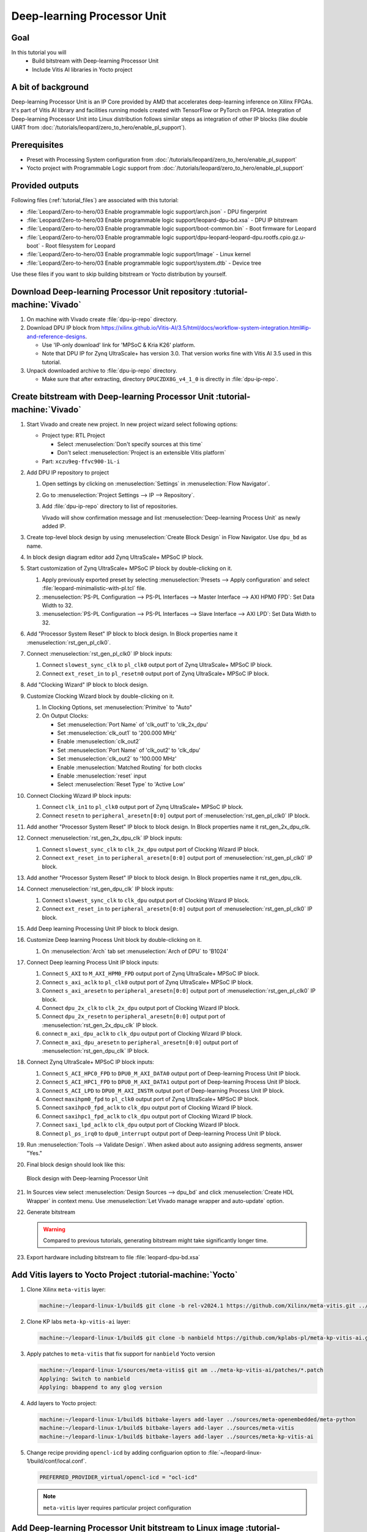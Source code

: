Deep-learning Processor Unit
============================

Goal
----
In this tutorial you will
   - Build bitstream with Deep-learning Processor Unit
   - Include Vitis AI libraries in Yocto project

A bit of background
-------------------

Deep-learning Processor Unit is an IP Core provided by AMD that accelerates deep-learning inference on Xilinx FPGAs. It's part of Vitis AI library and facilities running models created with TensorFlow or PyTorch on FPGA. Integration of Deep-learning Processor Unit into Linux distribution follows similar steps as integration of other IP blocks (like double UART from :doc:`/tutorials/leopard/zero_to_hero/enable_pl_support`).

Prerequisites
-------------
* Preset with Processing System configuration from :doc:`/tutorials/leopard/zero_to_hero/enable_pl_support`
* Yocto project with Programmable Logic support from :doc:`/tutorials/leopard/zero_to_hero/enable_pl_support`

Provided outputs
----------------
Following files (:ref:`tutorial_files`) are associated with this tutorial:

* :file:`Leopard/Zero-to-hero/03 Enable programmable logic support/arch.json` - DPU fingerprint
* :file:`Leopard/Zero-to-hero/03 Enable programmable logic support/leopard-dpu-bd.xsa` - DPU IP bitstream
* :file:`Leopard/Zero-to-hero/03 Enable programmable logic support/boot-common.bin` - Boot firmware for Leopard
* :file:`Leopard/Zero-to-hero/03 Enable programmable logic support/dpu-leopard-leopard-dpu.rootfs.cpio.gz.u-boot` - Root filesystem for Leopard
* :file:`Leopard/Zero-to-hero/03 Enable programmable logic support/Image` - Linux kernel
* :file:`Leopard/Zero-to-hero/03 Enable programmable logic support/system.dtb` - Device tree

Use these files if you want to skip building bitstream or Yocto distribution by yourself.

Download Deep-learning Processor Unit repository :tutorial-machine:`Vivado`
---------------------------------------------------------------------------
#. On machine with Vivado create :file:`dpu-ip-repo` directory.
#. Download DPU IP block from https://xilinx.github.io/Vitis-AI/3.5/html/docs/workflow-system-integration.html#ip-and-reference-designs.

   * Use 'IP-only download' link for 'MPSoC & Kria K26' platform.
   * Note that DPU IP for Zynq UltraScale+ has version 3.0. That version works fine with Vitis AI 3.5 used in this tutorial.

#. Unpack downloaded archive to :file:`dpu-ip-repo` directory.

   * Make sure that after extracting, directory ``DPUCZDX8G_v4_1_0`` is directly in :file:`dpu-ip-repo`.

Create bitstream with Deep-learning Processor Unit :tutorial-machine:`Vivado`
-----------------------------------------------------------------------------
#. Start Vivado and create new project. In new project wizard select following options:

   * Project type: RTL Project

     * Select :menuselection:`Don't specify sources at this time`
     * Don't select :menuselection:`Project is an extensible Vitis platform`

   * Part: ``xczu9eg-ffvc900-1L-i``

#. Add DPU IP repository to project

   1. Open settings by clicking on :menuselection:`Settings` in :menuselection:`Flow Navigator`.
   2. Go to :menuselection:`Project Settings --> IP --> Repository`.
   3. Add :file:`dpu-ip-repo` directory to list of repositories.

      Vivado will show confirmation message and list :menuselection:`Deep-learning Process Unit` as newly added IP.

#. Create top-level block design by using :menuselection:`Create Block Design` in Flow Navigator. Use ``dpu_bd`` as name.
#. In block design diagram editor add Zynq UltraScale+ MPSoC IP block.
#. Start customization of Zynq UltraScale+ MPSoC IP block by double-clicking on it.

   1. Apply previously exported preset by selecting :menuselection:`Presets --> Apply configuration` and select :file:`leopard-minimalistic-with-pl.tcl` file.
   2. :menuselection:`PS-PL Configuration --> PS-PL Interfaces --> Master Interface --> AXI HPM0 FPD`: Set Data Width to 32.
   3. :menuselection:`PS-PL Configuration --> PS-PL Interfaces --> Slave Interface --> AXI LPD`: Set Data Width to 32.

#. Add "Processor System Reset" IP block to block design. In Block properties name it :menuselection:`rst_gen_pl_clk0`.
#. Connect :menuselection:`rst_gen_pl_clk0` IP block inputs:

   1. Connect ``slowest_sync_clk`` to ``pl_clk0`` output port of Zynq UltraScale+ MPSoC IP block.
   2. Connect ``ext_reset_in`` to ``pl_resetn0`` output port of Zynq UltraScale+ MPSoC IP block.

#. Add "Clocking Wizard" IP block to block design.
#. Customize Clocking Wizard block by double-clicking on it.

   1. In Clocking Options, set :menuselection:`Primitve` to "Auto"
   2. On Output Clocks:

      * Set :menuselection:`Port Name` of 'clk_out1' to 'clk_2x_dpu'
      * Set :menuselection:`clk_out1` to '200.000 MHz'
      * Enable :menuselection:`clk_out2`
      * Set :menuselection:`Port Name` of 'clk_out2' to 'clk_dpu'
      * Set :menuselection:`clk_out2` to '100.000 MHz'
      * Enable :menuselection:`Matched Routing` for both clocks
      * Enable :menuselection:`reset` input
      * Select :menuselection:`Reset Type` to 'Active Low'

#. Connect Clocking Wizard IP block inputs:

   1. Connect ``clk_in1`` to ``pl_clk0`` output port of Zynq UltraScale+ MPSoC IP block.
   2. Connect ``resetn`` to ``peripheral_aresetn[0:0]`` output port of :menuselection:`rst_gen_pl_clk0` IP block.

#. Add another "Processor System Reset" IP block to block design. In Block properties name it rst_gen_2x_dpu_clk.
#. Connect :menuselection:`rst_gen_2x_dpu_clk` IP block inputs:

   1. Connect ``slowest_sync_clk`` to ``clk_2x_dpu`` output port of Clocking Wizard IP block.
   2. Connect ``ext_reset_in`` to ``peripheral_aresetn[0:0]`` output port of :menuselection:`rst_gen_pl_clk0` IP block.

#. Add another "Processor System Reset" IP block to block design. In Block properties name it rst_gen_dpu_clk.
#. Connect :menuselection:`rst_gen_dpu_clk` IP block inputs:

   1. Connect ``slowest_sync_clk`` to ``clk_dpu`` output port of Clocking Wizard IP block.
   2. Connect ``ext_reset_in`` to ``peripheral_aresetn[0:0]`` output port of :menuselection:`rst_gen_pl_clk0` IP block.

#. Add Deep learning Processing Unit IP block to block design.
#. Customize Deep learning Process Unit block by double-clicking on it.

   1. On :menuselection:`Arch` tab set :menuselection:`Arch of DPU` to 'B1024'

#. Connect Deep learning Process Unit IP block inputs:

   1. Connect ``S_AXI`` to ``M_AXI_HPM0_FPD`` output port of Zynq UltraScale+ MPSoC IP block.
   2. Connect ``s_axi_aclk`` to ``pl_clk0`` output port of Zynq UltraScale+ MPSoC IP block.
   3. Connect ``s_axi_aresetn`` to ``peripheral_aresetn[0:0]`` output port of :menuselection:`rst_gen_pl_clk0` IP block.
   4. Connect ``dpu_2x_clk`` to ``clk_2x_dpu`` output port of Clocking Wizard IP block.
   5. Connect ``dpu_2x_resetn`` to ``peripheral_aresetn[0:0]`` output port of :menuselection:`rst_gen_2x_dpu_clk` IP block.
   6. connect ``m_axi_dpu_aclk`` to ``clk_dpu`` output port of Clocking Wizard IP block.
   7. Connect ``m_axi_dpu_aresetn`` to ``peripheral_aresetn[0:0]`` output port of :menuselection:`rst_gen_dpu_clk` IP block.

#. Connect Zynq UltraScale+ MPSoC IP block inputs:

   1. Connect ``S_ACI_HPC0_FPD`` to ``DPU0_M_AXI_DATA0`` output port of Deep-learning Process Unit IP block.
   2. Connect ``S_ACI_HPC1_FPD`` to ``DPU0_M_AXI_DATA1`` output port of Deep-learning Process Unit IP block.
   3. Connect ``S_ACI_LPD`` to ``DPU0_M_AXI_INSTR`` output port of Deep-learning Process Unit IP block.
   4. Connect ``maxihpm0_fpd`` to ``pl_clk0`` output port of Zynq UltraScale+ MPSoC IP block.
   5. Connect ``saxihpc0_fpd_aclk`` to ``clk_dpu`` output port of Clocking Wizard IP block.
   6. Connect ``saxihpc1_fpd_aclk`` to ``clk_dpu`` output port of Clocking Wizard IP block.
   7. Connect ``saxi_lpd_aclk`` to ``clk_dpu`` output port of Clocking Wizard IP block.
   8. Connect ``pl_ps_irq0`` to ``dpu0_interrupt`` output port of Deep-learning Process Unit IP block.


#. Run :menuselection:`Tools --> Validate Design`. When asked about auto assigning address segments, answer "Yes."


#. Final block design should look like this:

   .. figure:: ./DPU/dpu_bd.png
      :align: center

      Block design with Deep-learning Processor Unit

#. In Sources view select :menuselection:`Design Sources --> dpu_bd` and click :menuselection:`Create HDL Wrapper` in context menu. Use :menuselection:`Let Vivado manage wrapper and auto-update` option.
#. Generate bitstream

   .. warning:: Compared to previous tutorials, generating bitstream might take significantly longer time.

#. Export hardware including bitstream to file :file:`leopard-dpu-bd.xsa`

Add Vitis layers to Yocto Project :tutorial-machine:`Yocto`
-----------------------------------------------------------

#. Clone Xilinx ``meta-vitis`` layer:

   .. code-block:: shell-session

       machine:~/leopard-linux-1/build$ git clone -b rel-v2024.1 https://github.com/Xilinx/meta-vitis.git ../sources/meta-vitis

#. Clone KP labs ``meta-kp-vitis-ai`` layer:

   .. code-block:: shell-session

       machine:~/leopard-linux-1/build$ git clone -b nanbield https://github.com/kplabs-pl/meta-kp-vitis-ai.git ../sources/meta-kp-vitis-ai

#. Apply patches to ``meta-vitis`` that fix support for ``nanbield`` Yocto version

   .. code-block:: shell-session

       machine:~/leopard-linux-1/sources/meta-vitis$ git am ../meta-kp-vitis-ai/patches/*.patch
       Applying: Switch to nanbield
       Applying: bbappend to any glog version

#. Add layers to Yocto project:

   .. code-block:: shell-session

      machine:~/leopard-linux-1/build$ bitbake-layers add-layer ../sources/meta-openembedded/meta-python
      machine:~/leopard-linux-1/build$ bitbake-layers add-layer ../sources/meta-vitis
      machine:~/leopard-linux-1/build$ bitbake-layers add-layer ../sources/meta-kp-vitis-ai

#. Change recipe providing ``opencl-icd`` by adding configuarion option to :file:`~/leopard-linux-1/build/conf/local.conf`.

   .. code-block:: bitbake

       PREFERRED_PROVIDER_virtual/opencl-icd = "ocl-icd"

   .. note:: ``meta-vitis`` layer requires particular project configuration

Add Deep-learning Processor Unit bitstream to Linux image :tutorial-machine:`Yocto`
-----------------------------------------------------------------------------------
#. Create directory :file:`~/leopard-linux-1/sources/meta-local/recipes-example/bitstreams/dpu/` and copy :file:`leopard-dpu-bd.xsa` to it.
#. Create new recipe :file:`~/leopard-linux-1/sources/meta-local/recipes-example/bitstreams/dpu.bb` that will install bitstream with DPU.

   .. code-block:: bitbake

        LICENSE = "CLOSED"

        inherit bitstream

        SRC_URI += "file://leopard-dpu-bd.xsa"
        BITSTREAM_HDF_FILE = "${WORKDIR}/leopard-dpu-bd.xsa"

#. Create recipe append for kernel

   .. code-block:: shell-session

       machine:~/leopard-linux-1/build$ recipetool newappend --wildcard-version ../sources/meta-local/ linux-xlnx

#. Create directory :file:`~/leopard-linux-1/sources/meta-local/recipes-kernel/linux/linux-xlnx`.
#. Enable Xilinx DPU kernel driver module by creating file :file:`~/leopard-linux-1/sources/meta-local/recipes-kernel/linux/linux-xlnx/xlnx-dpu.cfg` with content

   .. code-block:: kconfig

      CONFIG_XILINX_DPU=m

#. Enable kernel configuration fragment by adding it to :file:`~/leopard-linux-1/sources/meta-local/recipes-kernel/linux/linux-xlnx_%.bbappend`

   .. code-block:: bitbake

      FILESEXTRAPATHS:prepend := "${THISDIR}/${PN}:"

      SRC_URI += "file://xlnx-dpu.cfg"

#. Add new packages into Linux image by editing :file:`~/leopard-linux-1/sources/meta-local/recipes-leopard/images/dpu-leopard.bbappend`

   .. code-block:: bitbake

        IMAGE_INSTALL += "\
           fpga-manager-script \
           double-uart \
           dpu \
           vitis-ai-library \
           kernel-module-xlnx-dpu \
        "

#. Build firmware and image

   .. code-block:: shell-session

       machine:~/leopard-linux-1$ bitbake leopard-all

#. Prepare build artifacts for transfer to EGSE Host

   .. code-block:: shell-session

        machine:~/leopard-linux-1$ mkdir -p ./egse-host-transfer
        machine:~/leopard-linux-1$ cp build/tmp/deploy/images/leopard-dpu/bootbins/boot-common.bin ./egse-host-transfer
        machine:~/leopard-linux-1$ cp build/tmp/deploy/images/leopard-dpu/system.dtb  ./egse-host-transfer
        machine:~/leopard-linux-1$ cp build/tmp/deploy/images/leopard-dpu/dpu-leopard-leopard-dpu.rootfs.cpio.gz.u-boot ./egse-host-transfer
        machine:~/leopard-linux-1$ cp build/tmp/deploy/images/leopard-dpu/Image ./egse-host-transfer

#. Transfer content of :file:`egse-host-transfer` directory to EGSE Host and place it in :file:`/var/tftp/tutorial` directory


Run model on Deep-learning Processor Unit :tutorial-machine:`EGSE Host`
-----------------------------------------------------------------------
#. Verify that all necessary artifacts are present on EGSE Host:

   .. code-block:: shell-session

       customer@egse-host:~$ ls -lh /var/tftp/tutorial
       total 106M
       -rw-rw-r-- 1 customer customer  21M Jan 23 09:37 Image
       -rw-rw-r-- 1 customer customer 1.6M Jan 23 09:37 boot-common.bin
       -rw-rw-r-- 1 customer customer  93M Jan 23 09:37 dpu-leopard-leopard-dpu.rootfs.cpio.gz.u-boot
       -rw-rw-r-- 1 customer customer  39K Jan 23 09:37 system.dtb

   .. note:: Exact file size might differ a bit but they should be in the same range (for example ``dpu-leopard-leopard-dpu.rootfs.cpio.gz.u-boot`` shall be about ~100MB)


#. Open second SSH connection to EGSE Host and start ``minicom`` to observe boot process

   .. code-block:: shell-session

       customer@egse-host:~$ minicom -D /dev/sml/leopard-pn1-uart

   Leave this terminal open and get back to SSH connection used in previous steps.

#. Power on Leopard

   .. code-block:: shell-session

       customer@egse-367mwbwfg5wy2:~$ sml power on
       Powering on...Success

#. Power on DPU Processing Node 1

   .. code-block:: shell-session

       customer@egse-367mwbwfg5wy2:~$ sml pn1 power on --nor-memory nor1
       Powering on processing node Node1...Success

#. DPU boot process should be visible in ``minicom`` terminal

#. Log in to DPU using ``root`` user

   .. code-block:: shell-session

      leopard login: root
      root@leopard:~#

#. Load DPU bitstream

   .. code-block:: shell-session

      root@leopard:~# fpgautil -o /lib/firmware/dpu/overlay.dtbo

#. Verify that DPU instance is visible in system

   .. code-block:: shell-session

      root@leopard:~# xdputil query
      {
         "DPU IP Spec":{
            "DPU Core Count":1,
            "IP version":"v4.1.0",
            "enable softmax":"False"
         },
         "VAI Version":{
            "libvart-runner.so":"Xilinx vart-runner Version: 3.5.0-b7953a2a9f60e23efdfced5c186328dd144966,
            "libvitis_ai_library-dpu_task.so":"Advanced Micro Devices vitis_ai_library dpu_task Version: ,
            "libxir.so":"Xilinx xir Version: xir-b7953a2a9f60e23efdfced5c186328dd1449665c 2024-07-15-16:5,
            "target_factory":"target-factory.3.5.0 b7953a2a9f60e23efdfced5c186328dd1449665c"
         },
         "kernels":[
            {
                  "DPU Arch":"DPUCZDX8G_ISA1_B1024",
                  "DPU Frequency (MHz)":100,
                  "XRT Frequency (MHz)":100,
                  "cu_idx":0,
                  "fingerprint":"0x101000056010402",
                  "is_vivado_flow":true,
                  "name":"DPU Core 0"
            }
         ]
      }


#. Follow :doc:`/tutorials/ml_deployment/index` tutorials to train and compile for Deep-learning Processor Unit. Go to :doc:`dpu_inference` to see how to run inference on DPU.

Summary
-------
In this tutorial you walked through steps required to include Deep-learning Processor Unit in FPGA design and integrate it with Yocto project.
